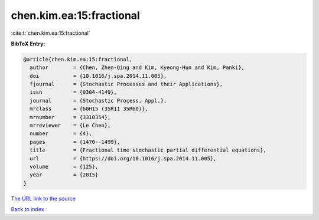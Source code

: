 chen.kim.ea:15:fractional
=========================

:cite:t:`chen.kim.ea:15:fractional`

**BibTeX Entry:**

.. code-block:: bibtex

   @article{chen.kim.ea:15:fractional,
     author        = {Chen, Zhen-Qing and Kim, Kyeong-Hun and Kim, Panki},
     doi           = {10.1016/j.spa.2014.11.005},
     fjournal      = {Stochastic Processes and their Applications},
     issn          = {0304-4149},
     journal       = {Stochastic Process. Appl.},
     mrclass       = {60H15 (35R11 35R60)},
     mrnumber      = {3310354},
     mrreviewer    = {Le Chen},
     number        = {4},
     pages         = {1470--1499},
     title         = {Fractional time stochastic partial differential equations},
     url           = {https://doi.org/10.1016/j.spa.2014.11.005},
     volume        = {125},
     year          = {2015}
   }
`The URL link to the source <https://doi.org/10.1016/j.spa.2014.11.005>`_


`Back to index <../By-Cite-Keys.html>`_
